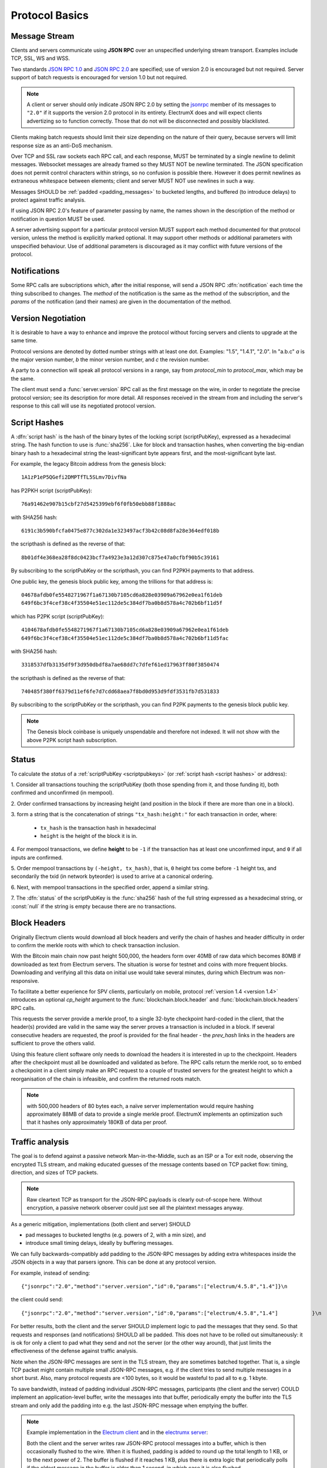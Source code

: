 Protocol Basics
===============

Message Stream
--------------

Clients and servers communicate using **JSON RPC** over an unspecified underlying stream
transport.  Examples include TCP, SSL, WS and WSS.

Two standards `JSON RPC 1.0
<http://www.jsonrpc.org/specification_v1>`_ and `JSON RPC 2.0
<http://www.jsonrpc.org/specification>`_ are specified; use of version
2.0 is encouraged but not required.  Server support of batch requests
is encouraged for version 1.0 but not required.

.. note:: A client or server should only indicate JSON RPC 2.0 by
  setting the `jsonrpc
  <http://www.jsonrpc.org/specification#request_object>`_ member of
  its messages to ``"2.0"`` if it supports the version 2.0 protocol in
  its entirety.  ElectrumX does and will expect clients advertizing so
  to function correctly.  Those that do not will be disconnected and
  possibly blacklisted.

Clients making batch requests should limit their size depending on the
nature of their query, because servers will limit response size as an
anti-DoS mechanism.

Over TCP and SSL raw sockets each RPC call, and each response, MUST be terminated by a
single newline to delimit messages.  Websocket messages are already framed so they MUST
NOT be newline terminated.  The JSON specification does not permit control characters
within strings, so no confusion is possible there.  However it does permit newlines as
extraneous whitespace between elements; client and server MUST NOT use newlines in such a
way.

Messages SHOULD be :ref:`padded <padding_messages>` to bucketed lengths,
and buffered (to introduce delays) to protect against traffic analysis.

If using JSON RPC 2.0's feature of parameter passing by name, the
names shown in the description of the method or notification in
question MUST be used.

A server advertising support for a particular protocol version MUST
support each method documented for that protocol version, unless the
method is explicitly marked optional.  It may support other methods or
additional parameters with unspecified behaviour.  Use of additional
parameters is discouraged as it may conflict with future versions of
the protocol.


Notifications
-------------

Some RPC calls are subscriptions which, after the initial response,
will send a JSON RPC :dfn:`notification` each time the thing
subscribed to changes.  The `method` of the notification is the same
as the method of the subscription, and the `params` of the
notification (and their names) are given in the documentation of the
method.


Version Negotiation
-------------------

It is desirable to have a way to enhance and improve the protocol
without forcing servers and clients to upgrade at the same time.

Protocol versions are denoted by dotted number strings with at least
one dot.  Examples: "1.5", "1.4.1", "2.0".  In "a.b.c" *a* is the
major version number, *b* the minor version number, and *c* the
revision number.

A party to a connection will speak all protocol versions in a range,
say from `protocol_min` to `protocol_max`, which may be the same.

The client must send a :func:`server.version` RPC call as the first
message on the wire, in order to negotiate the precise protocol
version; see its description for more detail.
All responses received in the stream from and including the server's
response to this call will use its negotiated protocol version.


.. _scriptpubkeys:
.. _script hashes:

Script Hashes
-------------

A :dfn:`script hash` is the hash of the binary bytes of the locking
script (scriptPubKey), expressed as a hexadecimal string.  The hash
function to use is :func:`sha256`.  Like for
block and transaction hashes, when converting the big-endian binary
hash to a hexadecimal string the least-significant byte appears first,
and the most-significant byte last.

For example, the legacy Bitcoin address from the genesis block::

    1A1zP1eP5QGefi2DMPTfTL5SLmv7DivfNa

has P2PKH script (scriptPubKey)::

    76a91462e907b15cbf27d5425399ebf6f0fb50ebb88f1888ac

with SHA256 hash::

    6191c3b590bfcfa0475e877c302da1e323497acf3b42c08d8fa28e364edf018b

the scripthash is defined as the reverse of that::

    8b01df4e368ea28f8dc0423bcf7a4923e3a12d307c875e47a0cfbf90b5c39161

By subscribing to the scriptPubKey or the scripthash,
you can find P2PKH payments to that address.

One public key, the genesis block public key, among the trillions for
that address is::

    04678afdb0fe5548271967f1a67130b7105cd6a828e03909a67962e0ea1f61deb
    649f6bc3f4cef38c4f35504e51ec112de5c384df7ba0b8d578a4c702b6bf11d5f

which has P2PK script (scriptPubKey)::

    4104678afdb0fe5548271967f1a67130b7105cd6a828e03909a67962e0ea1f61deb
    649f6bc3f4cef38c4f35504e51ec112de5c384df7ba0b8d578a4c702b6bf11d5fac

with SHA256 hash::

    3318537dfb3135df9f3d950dbdf8a7ae68dd7c7dfef61ed17963ff80f3850474

the scripthash is defined as the reverse of that::

    740485f380ff6379d11ef6fe7d7cdd68aea7f8bd0d953d9fdf3531fb7d531833

By subscribing to the scriptPubKey or the scripthash,
you can find P2PK payments to the genesis
block public key.

.. note:: The Genesis block coinbase is uniquely unspendable and
   therefore not indexed.  It will not show with the above P2PK script
   hash subscription.


.. _status:

Status
------

To calculate the `status` of a :ref:`scriptPubKey <scriptpubkeys>`
(or :ref:`script hash <script hashes>` or address):

1. Consider all transactions touching the scriptPubKey (both those spending
from it, and those funding it), both confirmed and unconfirmed (in mempool).

2. Order confirmed transactions by increasing height (and position in the
block if there are more than one in a block).

3. form a string that is the concatenation of strings
``"tx_hash:height:"`` for each transaction in order, where:

  * ``tx_hash`` is the transaction hash in hexadecimal

  * ``height`` is the height of the block it is in.

4. For mempool transactions, we define **height** to be ``-1`` if the
transaction has at least one unconfirmed input, and ``0`` if all inputs are
confirmed.

5. Order mempool transactions by ``(-height, tx_hash)``, that is,
``0`` height txs come before ``-1`` height txs, and secondarily the
txid (in network byteorder) is used to arrive at a canonical ordering.

6. Next, with mempool transactions in the specified order, append a similar
string.

7. The :dfn:`status` of the scriptPubKey is the :func:`sha256` hash of the
full string expressed as a hexadecimal string, or :const:`null` if the
string is empty because there are no transactions.


Block Headers
-------------

Originally Electrum clients would download all block headers and
verify the chain of hashes and header difficulty in order to confirm
the merkle roots with which to check transaction inclusion.

With the Bitcoin main chain now past height 500,000, the headers form
over 40MB of raw data which becomes 80MB if downloaded as text from
Electrum servers.  The situation is worse for testnet and coins with
more frequent blocks.  Downloading and verifying all this data on
initial use would take several minutes, during which Electrum was
non-responsive.

To facilitate a better experience for SPV clients, particularly on
mobile, protocol :ref:`version 1.4 <version 1.4>` introduces an
optional *cp_height* argument to the :func:`blockchain.block.header`
and :func:`blockchain.block.headers` RPC calls.

This requests the server provide a merkle proof, to a single 32-byte
checkpoint hard-coded in the client, that the header(s) provided are
valid in the same way the server proves a transaction is included in a
block.  If several consecutive headers are requested, the proof is
provided for the final header - the *prev_hash* links in the headers
are sufficient to prove the others valid.

Using this feature client software only needs to download the headers
it is interested in up to the checkpoint.  Headers after the
checkpoint must all be downloaded and validated as before.  The RPC
calls return the merkle root, so to embed a checkpoint in a client
simply make an RPC request to a couple of trusted servers for the
greatest height to which a reorganisation of the chain is infeasible,
and confirm the returned roots match.

.. note:: with 500,000 headers of 80 bytes each, a naïve server
  implementation would require hashing approximately 88MB of data to
  provide a single merkle proof.  ElectrumX implements an optimization
  such that it hashes only approximately 180KB of data per proof.


.. _padding_messages:

Traffic analysis
----------------

The goal is to defend against a passive network Man-in-the-Middle, such as an ISP
or a Tor exit node, observing the encrypted TLS stream, and making educated guesses
of the message contents based on TCP packet flow: timing, direction, and sizes of TCP packets.

.. note:: Raw cleartext TCP as transport for the JSON-RPC payloads is clearly out-of-scope here.
  Without encryption, a passive network observer could just see all the plaintext messages anyway.

As a generic mitigation, implementations (both client and server) SHOULD

- pad messages to bucketed lengths (e.g. powers of 2, with a min size), and

- introduce small timing delays, ideally by buffering messages.

We can fully backwards-compatibly add padding to the JSON-RPC messages by adding extra
whitespaces inside the JSON objects in a way that parsers ignore.
This can be done at any protocol version.

For example, instead of sending::

  {"jsonrpc":"2.0","method":"server.version","id":0,"params":["electrum/4.5.8","1.4"]}\n


the client could send::

  {"jsonrpc":"2.0","method":"server.version","id":0,"params":["electrum/4.5.8","1.4"]           }\n


For better results, both the client and the server SHOULD implement logic to pad the messages
that they send. So that requests and responses (and notifications) SHOULD all be padded.
This does not have to be rolled out simultaneously: it is ok for only a client to pad what
they send and not the server (or the other way around),
that just limits the effectiveness of the defense against traffic analysis.

Note when the JSON-RPC messages are sent in the TLS stream, they are sometimes batched together.
That is, a single TCP packet might contain multiple small JSON-RPC messages,
e.g. if the client tries to send multiple messages in a short burst.
Also, many protocol requests are <100 bytes, so it would be wasteful to pad all to e.g. 1 kbyte.

To save bandwidth, instead of padding individual JSON-RPC messages,
participants (the client and the server) COULD implement an application-level buffer,
write the messages into that buffer, periodically empty the buffer into the TLS stream
and only add the padding into e.g. the last JSON-RPC message when emptying the buffer.

.. note:: Example implementation
  in the `Electrum client <https://github.com/spesmilo/electrum/pull/9875>`_
  and in the `electrumx server <https://github.com/spesmilo/electrumx/pull/301>`_:

  Both the client and the server writes raw JSON-RPC protocol messages into a buffer,
  which is then occasionally flushed to the wire. When it is flushed, padding is added
  to round up the total length to 1 KB, or to the next power of 2.
  The buffer is flushed if it reaches 1 KB, plus there is extra logic that periodically polls
  if the oldest message in the buffer is older than 1 second, in which case it is also flushed.

.. note:: Many protocol requests are <100 bytes. Contrast that with broadcasting a transaction,
  which could potentially be several megabytes of data.
  (max consensus-valid tx is 4 MB, times 2 for hex-encoding)
  Hence padding to a constant size is not practical.
  Instead it is recommended to pad to bucketed lengths, e.g. to powers of 2.

The specific details of the size of the buffer, how often it is flushed, and how the padding
is done is not specified by the protocol at the moment.

.. note:: Some server implementations do not deal with TLS at all,
  they only implement the raw cleartext TCP protocol, and just recommend operators
  to put a reverse proxy in front that does TLS termination.
  Such protocol implementations (both client and server) are nevertheless still
  SHOULD implement all mentioned traffic analysis protections.
  That way, if the operator tunnels the traffic over TLS externally,
  the resulting stream meaningfully receives the protections.

.. note:: Buffering the messages to introduce timing delays
  and padding to ~bucketed sizes is a good baseline.
  However even approximate timing and direction of TCP packets
  can leak too much information in some scenarios.

  To combat timing analysis, both the client and the server
  COULD send noise with a random timer, but more importantly at strategically selected events.
  For example, when the client receives a new block header notification,
  it COULD probabilistically send a random number of "server.ping" messages
  with small random sleeps in-between.

  Protocol version 1.6 extends "server.ping" so that either party can send it, and
  that it can be sent either as a JSON-RPC "Request" or as a JSON-RPC "Notification".
  If sent as a notification, the receiver is expected not to respond.

  When the server sends a block header notification to the client,
  it COULD also probabilistically send noise ("server.ping") notifications to the client,
  perhaps conditioned on whether it will also send
  :func:`blockchain.scriptpubkey.subscribe` notifications.
  (so server could send noise if there are no status notifications to be sent)
